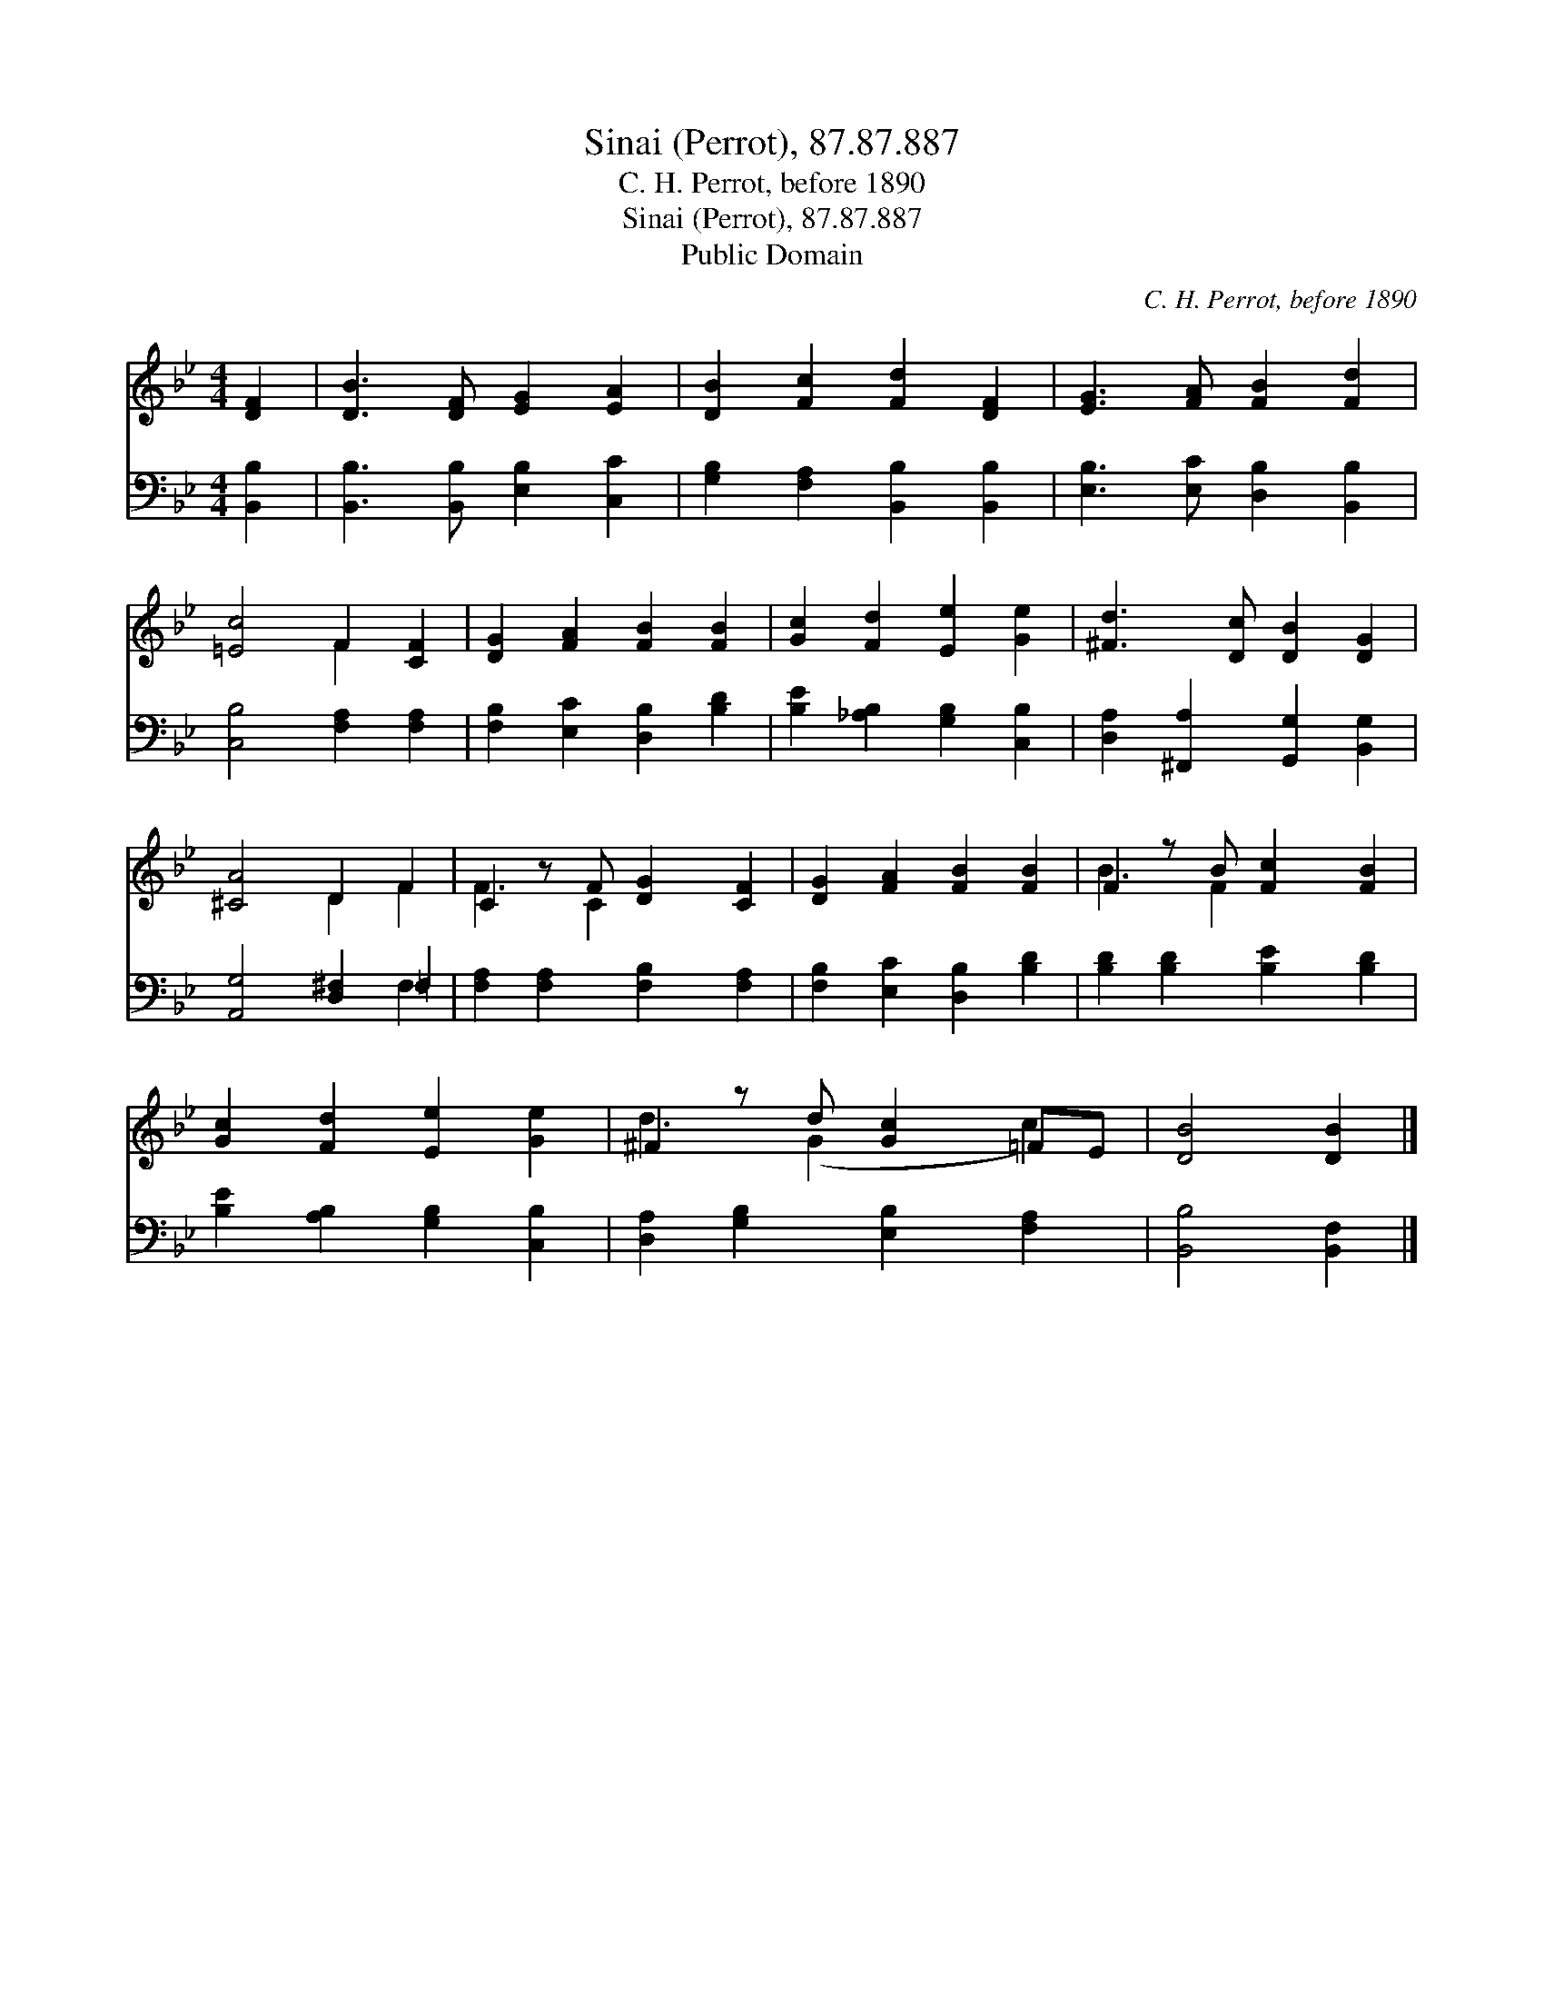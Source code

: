 X:1
T:Sinai (Perrot), 87.87.887
T:C. H. Perrot, before 1890
T:Sinai (Perrot), 87.87.887
T:Public Domain
C:C. H. Perrot, before 1890
Z:Public Domain
%%score ( 1 2 ) ( 3 4 )
L:1/8
M:4/4
K:Bb
V:1 treble 
V:2 treble 
V:3 bass 
V:4 bass 
V:1
 [DF]2 | [DB]3 [DF] [EG]2 [EA]2 | [DB]2 [Fc]2 [Fd]2 [DF]2 | [EG]3 [FA] [FB]2 [Fd]2 | %4
 [=Ec]4 F2 [CF]2 | [DG]2 [FA]2 [FB]2 [FB]2 | [Gc]2 [Fd]2 [Ee]2 [Ge]2 | [^Fd]3 [Dc] [DB]2 [DG]2 | %8
 [^CA]4 D2 F2 | C2 z F [DG]2 [CF]2 | [DG]2 [FA]2 [FB]2 [FB]2 | F2 z B [Fc]2 [FB]2 | %12
 [Gc]2 [Fd]2 [Ee]2 [Ge]2 | ^F2 z d [Gc]2 =FE | [DB]4 [DB]2 |] %15
V:2
 x2 | x8 | x8 | x8 | x4 F2 x2 | x8 | x8 | x8 | x4 D2 F2 | F3 C2 x3 | x8 | B3 F2 x3 | x8 | %13
 d3 (G2 x c2) | x6 |] %15
V:3
 [B,,B,]2 | [B,,B,]3 [B,,B,] [E,B,]2 [C,C]2 | [G,B,]2 [F,A,]2 [B,,B,]2 [B,,B,]2 | %3
 [E,B,]3 [E,C] [D,B,]2 [B,,B,]2 | [C,B,]4 [F,A,]2 [F,A,]2 | [F,B,]2 [E,C]2 [D,B,]2 [B,D]2 | %6
 [B,E]2 [_A,B,]2 [G,B,]2 [C,B,]2 | [D,A,]2 [^F,,A,]2 [G,,G,]2 [B,,G,]2 | [A,,G,]4 [D,^F,]2 =F,2 | %9
 [F,A,]2 [F,A,]2 [F,B,]2 [F,A,]2 | [F,B,]2 [E,C]2 [D,B,]2 [B,D]2 | [B,D]2 [B,D]2 [B,E]2 [B,D]2 | %12
 [B,E]2 [A,B,]2 [G,B,]2 [C,B,]2 | [D,A,]2 [G,B,]2 [E,B,]2 [F,A,]2 | [B,,B,]4 [B,,F,]2 |] %15
V:4
 x2 | x8 | x8 | x8 | x8 | x8 | x8 | x8 | x6 F,2 | x8 | x8 | x8 | x8 | x8 | x6 |] %15


